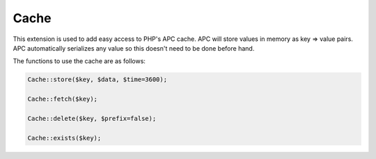 .. index:: single: Cache

Cache
=====

This extension is used to add easy access to PHP's APC cache.  APC will store values in memory as key => value pairs.  APC automatically serializes any value so this doesn't need to be done before hand.

The functions to use the cache are as follows:

.. code-block:: php

    Cache::store($key, $data, $time=3600);
    
    Cache::fetch($key);
    
    Cache::delete($key, $prefix=false);
    
    Cache::exists($key);
